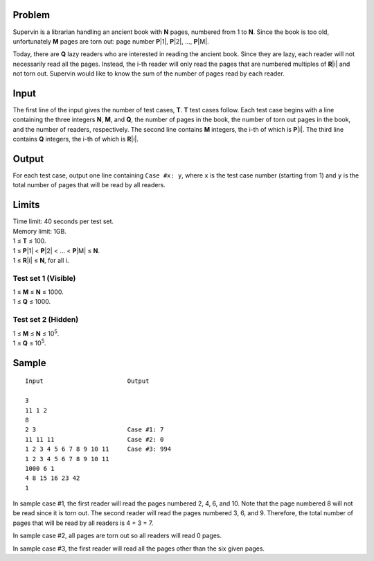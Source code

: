 Problem
-------
Supervin is a librarian handling an ancient book with **N** pages, numbered
from 1 to **N**. Since the book is too old, unfortunately **M** pages are torn
out: page number **P**\ |1|, **P**\ |2|, ..., **P**\ |M|.

.. |1| raw:: html

    <b><sub>1</sub></b>

.. |2| raw:: html

    <b><sub>2</sub></b>

.. |M| raw:: html

    <b><sub>M</sub></b>

Today, there are **Q** lazy readers who are interested in reading the ancient
book. Since they are lazy, each reader will not necessarily read all the pages.
Instead, the i-th reader will only read the pages that are numbered multiples
of **R**\ |i| and not torn out. Supervin would like to know the sum of the
number of pages read by each reader.

.. |i| raw:: html

    <b><sub>i</sub></b>

Input
-----
The first line of the input gives the number of test cases, **T**. **T** test
cases follow. Each test case begins with a line containing the three integers
**N**, **M**, and **Q**, the number of pages in the book, the number of torn
out pages in the book, and the number of readers, respectively. The second line
contains **M** integers, the i-th of which is **P**\ |i|. The third line
contains **Q** integers, the i-th of which is **R**\ |i|.

Output
------
For each test case, output one line containing ``Case #x: y``, where ``x`` is
the test case number (starting from 1) and ``y`` is the total number of pages
that will be read by all readers.

Limits
------
| Time limit: 40 seconds per test set.
| Memory limit: 1GB.
| 1 ≤ **T** ≤ 100.
| 1 ≤ **P**\ |1| < **P**\ |2| < ... < **P**\ |M| ≤ **N**.
| 1 ≤ **R**\ |i| ≤ **N**, for all i.

Test set 1 (Visible)
~~~~~~~~~~~~~~~~~~~~
| 1 ≤ **M** ≤ **N** ≤ 1000.
| 1 ≤ **Q** ≤ 1000.

Test set 2 (Hidden)
~~~~~~~~~~~~~~~~~~~
| 1 ≤ **M** ≤ **N** ≤ 10\ :sup:`5`.
| 1 ≤ **Q** ≤ 10\ :sup:`5`.

Sample
------

::

    Input                       Output

    3
    11 1 2
    8
    2 3                         Case #1: 7
    11 11 11                    Case #2: 0
    1 2 3 4 5 6 7 8 9 10 11     Case #3: 994
    1 2 3 4 5 6 7 8 9 10 11
    1000 6 1
    4 8 15 16 23 42
    1


In sample case #1, the first reader will read the pages numbered 2, 4, 6, and
10. Note that the page numbered 8 will not be read since it is torn out. The
second reader will read the pages numbered 3, 6, and 9. Therefore, the total
number of pages that will be read by all readers is 4 + 3 = 7.

In sample case #2, all pages are torn out so all readers will read 0 pages.

In sample case #3, the first reader will read all the pages other than the six
given pages.

